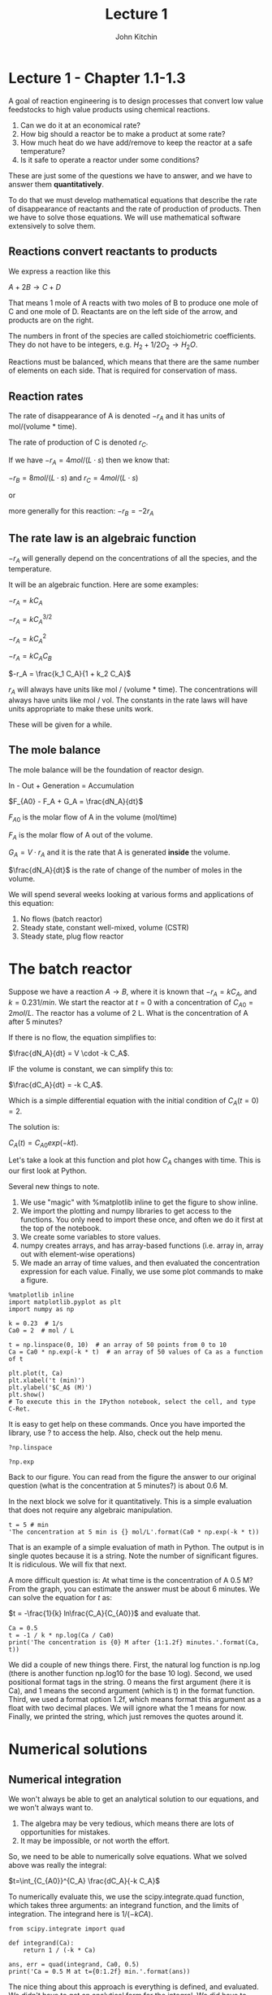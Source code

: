#+TITLE: Lecture 1
#+AUTHOR: John Kitchin

* Lecture 1 - Chapter 1.1-1.3

A goal of reaction engineering is to design processes that convert low value feedstocks to high value products using chemical reactions.

1. Can we do it at an economical rate?
2. How big should a reactor be to make a product at some rate?
3. How much heat do we have add/remove to keep the reactor at a safe temperature?
4. Is it safe to operate a reactor under some conditions?

These are just some of the questions we have to answer, and we have to answer them *quantitatively*. 

To do that we must develop mathematical equations that describe the rate of disappearance of reactants and the rate of production of products. Then we have to solve those equations. We will use mathematical software extensively to solve them.

** Reactions convert reactants to products

We express a reaction like this

$A + 2B \rightarrow C + D$

That means 1 mole of A reacts with two moles of B to produce one mole of C and one mole of D. Reactants are on the left side of the arrow, and products are on the right.

The numbers in front of the species are called stoichiometric coefficients. They do not have to be integers, e.g. $H_2 + 1/2 O_2 \rightarrow H_2O$.

Reactions must be balanced, which means that there are the same number of elements on each side. That is required for conservation of mass.

** Reaction rates

The rate of disappearance of A is denoted $-r_A$ and it has units of mol/(volume * time).

The rate of production of C is denoted $r_C$.

If we have $-r_A = 4 mol/(L\cdot s)$ then we know that:

$-r_B = 8 mol/(L\cdot s)$ and $r_C = 4 mol/(L\cdot s)$ 

or

more generally for this reaction: $-r_B = -2 r_A$

** The rate law is an algebraic function

$-r_A$ will generally depend on the concentrations of all the species, and the temperature.

It will be an algebraic function. Here are some examples:

$-r_A = k C_A$

$-r_A = k C_A^{3/2}$

$-r_A = k C_A^2$

$-r_A = k C_A C_B$

$-r_A = \frac{k_1 C_A}{1 + k_2 C_A}$

$r_A$ will always have units like mol / (volume * time). The concentrations will always have units like mol / vol. The constants in the rate laws will have units appropriate to make these units work.

These will be given for a while.

** The mole balance

The mole balance will be the foundation of reactor design.

[[./images/control-volume.png]]

In - Out + Generation = Accumulation

$F_{A0} - F_A + G_A = \frac{dN_A}{dt}$

$F_{A0}$ is the molar flow of A in the volume (mol/time)

$F_A$ is the molar flow of A out of the volume.

$G_A = V \cdot r_A$ and it is the rate that A is generated *inside* the volume.

$\frac{dN_A}{dt}$ is the rate of change of the number of moles in the volume.

We will spend several weeks looking at various forms and applications of this equation:

1. No flows (batch reactor)
2. Steady state, constant well-mixed, volume (CSTR)
3. Steady state, plug flow reactor

* The batch reactor

Suppose we have a reaction $A \rightarrow B$, where it is known that $-r_A = k C_A$, and $k=0.23 1/min$. We start the reactor at $t=0$ with a concentration of $C_{A0} = 2 mol/L$. The reactor has a volume of 2 L. What is the concentration of A after 5 minutes?

If there is no flow, the equation simplifies to:

$\frac{dN_A}{dt} = V \cdot -k C_A$.

IF the volume is constant, we can simplify this to:

$\frac{dC_A}{dt} = -k C_A$.

Which is a simple differential equation with the initial condition of $C_A(t=0) = 2$.

The solution is:

$C_A(t) = C_{A0} exp(-k t)$.

Let's take a look at this function and plot how $C_A$ changes with time. This is our first look at Python. 

Several new things to note.
1. We use "magic" with %matplotlib inline to get the figure to show inline.
2. We import the plotting and numpy libraries to get access to the functions. You only need to import these once, and often we do it first at the top of the notebook.
3. We create some variables to store values.
4. numpy creates arrays, and has array-based functions (i.e. array in, array out with element-wise operations)
5. We made an array of time values, and then evaluated the concentration expression for each value. Finally, we use some plot commands to make a figure.

#+BEGIN_SRC ipython :session
%matplotlib inline
import matplotlib.pyplot as plt
import numpy as np

k = 0.23  # 1/s
Ca0 = 2  # mol / L

t = np.linspace(0, 10)  # an array of 50 points from 0 to 10
Ca = Ca0 * np.exp(-k * t)  # an array of 50 values of Ca as a function of t

plt.plot(t, Ca)
plt.xlabel('t (min)')
plt.ylabel('$C_A$ (M)')
plt.show()
# To execute this in the IPython notebook, select the cell, and type C-Ret.
#+END_SRC

#+RESULTS:


It is easy to get help on these commands. Once you have imported the library, use ? to access the help. Also, check out the help menu.

#+BEGIN_SRC ipython :session
?np.linspace
#+END_SRC 

#+BEGIN_SRC ipython :session
?np.exp
#+END_SRC

Back to our figure. You can read from the figure the answer to our original question (what is the concentration at 5 minutes?) is about 0.6 M.

In the next block we solve for it quantitatively. This is a simple evaluation that does not require any algebraic manipulation.

#+BEGIN_SRC ipython :session :results value
t = 5 # min
'The concentration at 5 min is {} mol/L'.format(Ca0 * np.exp(-k * t))
#+END_SRC

#+RESULTS:
: 'The concentration at 5 min is 0.6332735387581063 mol/L'

That is an example of a simple evaluation of math in Python. The output is in single quotes because it is a string. Note the number of significant figures. It is ridiculous. We will fix that next.

A more difficult question is: At what time is the concentration of A 0.5 M? From the graph, you can estimate the answer must be about 6 minutes. We can solve the equation for $t$ as:

$t = -\frac{1}{k} ln\frac{C_A}{C_{A0}}$ and evaluate that.

#+BEGIN_SRC ipython :session
Ca = 0.5
t = -1 / k * np.log(Ca / Ca0)
print('The concentration is {0} M after {1:1.2f} minutes.'.format(Ca, t))
#+END_SRC

#+RESULTS:
: The concentration is 0.5 M after 6.03 minutes.


We did a couple of new things there. First, the natural log function is np.log (there is another function np.log10 for the base 10 log). Second, we used positional format tags in the string. 0 means the first argument (here it is Ca), and 1 means the second argument (which is t) in the format function. Third, we used a format option 1.2f, which means format this argument as a float with two decimal places. We will ignore what the 1 means for now. Finally, we printed the string, which just removes the quotes around it.

* Numerical solutions
** Numerical integration
We won't always be able to get an analytical solution to our equations, and we won't always want to.
1. The algebra may be very tedious, which means there are lots of opportunities for mistakes.
2. It may be impossible, or not worth the effort.

So, we need to be able to numerically solve equations. What we solved above was really the integral:

$t=\int_{C_{A0}}^{C_A} \frac{dC_A}{-k C_A}$

To numerically evaluate this, we use the scipy.integrate.quad function, which takes three arguments: an integrand function, and the limits of integration. The integrand here is $1 / (-k CA)$.

#+BEGIN_SRC ipython :session
from scipy.integrate import quad

def integrand(Ca):
    return 1 / (-k * Ca)

ans, err = quad(integrand, Ca0, 0.5)
print('Ca = 0.5 M at t={0:1.2f} min.'.format(ans))
#+END_SRC

#+RESULTS:
: Ca = 0.5 M at t=9.99 min.

The nice thing about this approach is everything is defined, and evaluated. We didn't have to get an analytical form for the integral. We did have to derive the integral equation though.

** Solving nonlinear equations

Alternatively, we can solve the original equation we had.  This equation is nonlinear in $t$, so we need to use an iterative solver. The strategy is we define a function that will be equal to zero at the solution we want. For example to solve the equation:

$0.5 = C_{A0} e^{- k t}$ for t, we need a function that is:

$f(t) = 0 = 0.5 - C_{A0} e^{- k t}$

Then we can use a solver to find the value of $t$. These solvers require an initial guess, and then it iteratively finds the answer.

#+BEGIN_SRC ipython :session
Ca = 0.5
def objective(t):
    return Ca - Ca0 * np.exp(-k * t)

from scipy.optimize import fsolve
ans, = fsolve(objective, 6)
print('The concentration is {0} M after {1:10.2f} minutes.'.format(Ca, ans))
#+END_SRC

#+RESULTS:
: The concentration is 0.5 M after       9.99 minutes.

I used a different format here: 10.2f. That means format the number with two decimal places in a field that is up to 10 characters wide. That is why we see extra space in the output. It doesn't make sense here, but later we will use it to align columns of numbers.

Note we have to make a guess here. This problem is well behaved, there is only one solution and it doesn't matter what you guess.

We get the same answer. Later we will see this is not always true. If there is more than one solution, we get different answers depending on the guess. 

Consider $y = x^2 - 4$ and ask for what values of x is there a solution? You know it is $y =\pm 2$. Let's see what happens when we solve this numerically.

#+BEGIN_SRC ipython :session
def objective(x):
    return x**2 - 4
#+END_SRC

#+RESULTS:

#+BEGIN_SRC ipython :session
print(fsolve(objective, 3))
#+END_SRC

#+RESULTS:
: [ 2.]

#+BEGIN_SRC ipython :session
print(fsolve(objective, -3))
#+END_SRC

#+RESULTS:
: [-2.]

#+BEGIN_SRC ipython :session
# You can use more than one initial guess
print(fsolve(objective, [-3, -1, 1, 3]))
#+END_SRC

#+RESULTS:
: [-2. -2.  2.  2.]

#+BEGIN_SRC ipython :session
print(fsolve(objective, 0))
#+END_SRC

#+RESULTS:
: [ 0.]

WARNING! Here we are notified that we aren't getting a good solution, and you can see the output is just the initial guess. The solver uses derivatives to go towards the solution. What is the derivative of our function at x=0?

Computers do not solve all our problems! But, they can help us solve a lot of them.

** Integrating differential equations

The final approach to this problem is to solve the differential equation numerically. We started with this mole balance:

$\frac{dC_A}{dt} = - k C_A$

with $C_A(t=0)=C_{A0}$

We can use Python to integrate this. To this, we need to write the differential equation in the standard form:

$y'(x) = f(x, y)$

Here we have:

$y'(t) = -k C_A$, which is already in standard form, so the function we need is $f(t) = -k Ca$

Then, we need to integrate from the initial condition to some later time. We get the solution evaluated at the time points we specify. So, to find out what the concentration is after five minutes, we integrate to five minutes and take the last value.

#+BEGIN_SRC ipython :session
# Here is one way to get help on a function
?odeint
#+END_SRC

#+BEGIN_SRC ipython :session
def ode(Ca, t):
    'The differential equation dCa/dt = -k * Ca'
    dCadt = -k * Ca
    return dCadt

tspan = np.linspace(0, 5)
sol = odeint(ode, Ca0, tspan)

plt.plot(tspan, sol)
plt.xlabel('t (min)')
plt.ylabel('C_A (M)')
#+END_SRC

#+RESULTS:

Let's do some sanity checking. 

1. Does the concentration start at the right place, i.e. Ca0?
2. What should we expect the solution to look like? Does it look that way?

What is in the variable sol?

#+BEGIN_SRC ipython :session :results value
sol
#+END_SRC

#+RESULTS:
#+begin_example
array([[ 1.5       ],
       [ 1.48325738],
       [ 1.46670169],
       [ 1.45033079],
       [ 1.43414259],
       [ 1.41813508],
       [ 1.40230624],
       [ 1.38665408],
       [ 1.37117662],
       [ 1.35587191],
       [ 1.34073804],
       [ 1.32577307],
       [ 1.31097515],
       [ 1.2963424 ],
       [ 1.28187297],
       [ 1.26756505],
       [ 1.25341683],
       [ 1.23942653],
       [ 1.22559239],
       [ 1.21191266],
       [ 1.19838561],
       [ 1.18500956],
       [ 1.17178279],
       [ 1.15870366],
       [ 1.14577052],
       [ 1.13298172],
       [ 1.12033568],
       [ 1.10783079],
       [ 1.09546547],
       [ 1.08323819],
       [ 1.07114738],
       [ 1.05919153],
       [ 1.04736913],
       [ 1.03567869],
       [ 1.02411874],
       [ 1.01268781],
       [ 1.00138447],
       [ 0.99020728],
       [ 0.97915486],
       [ 0.96822579],
       [ 0.95741871],
       [ 0.94673226],
       [ 0.93616508],
       [ 0.92571586],
       [ 0.91538327],
       [ 0.90516601],
       [ 0.89506279],
       [ 0.88507235],
       [ 0.87519341],
       [ 0.86542474]])
#+end_example

To get the concentration at the end, we can use indexing. -1 means the last element.

#+BEGIN_SRC ipython :session
Ca5, = sol[-1]
print('After 5 minutes the concentration is {0:1.2f} M.'.format(Ca5))
#+END_SRC

#+RESULTS:
: After 5 minutes the concentration is 0.87 M.

* Summary thoughts

We used Python to solve a problem several different ways. The problem was easy, and you could use a calculator for it. That was done on purpose, so it would be easy to check our answer is correct, and so we could focus on how to use Python to do that. Later, the problems will be much harder, and it will not be easy or possible to use a calculator.

There is more than one way to solve any problem. Some ways are easier, and less prone to making mistakes. Doing algebra by hand is tedious. When you don't document your work, it is not easy to tell how you got to the equation you solved. In contrast, numerically integrating the ODE above had very few steps, and each one is documented. 

Each method has tradeoffs, and one thing we will spend a lot of time on is understanding the tradeoffs in complexity, coding, ease of verifying the solution, etc...

* Review these commands

Run these cells:

#+BEGIN_SRC ipython :session
?np.linspace
#+END_SRC

#+BEGIN_SRC ipython :session
?np.exp
#+END_SRC

#+BEGIN_SRC ipython :session
?np.log
#+END_SRC


#+BEGIN_SRC ipython :session
?plt.plot
#+END_SRC

#+BEGIN_SRC ipython :session
?plt.xlabel
#+END_SRC

#+BEGIN_SRC ipython :session
?plt.ylabel
#+END_SRC

#+BEGIN_SRC ipython :session
?quad
#+END_SRC

#+BEGIN_SRC ipython :session
?fsolve
#+END_SRC

#+BEGIN_SRC ipython :session
?odeint
#+END_SRC
#+RESULTS:
